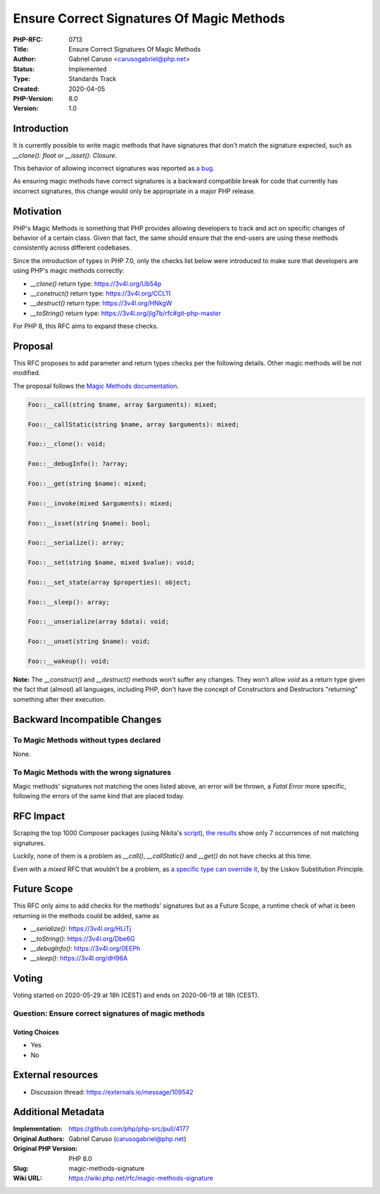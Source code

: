 Ensure Correct Signatures Of Magic Methods
==========================================

:PHP-RFC: 0713
:Title: Ensure Correct Signatures Of Magic Methods
:Author: Gabriel Caruso <carusogabriel@php.net>
:Status: Implemented
:Type: Standards Track
:Created: 2020-04-05
:PHP-Version: 8.0
:Version: 1.0

Introduction
------------

It is currently possible to write magic methods that have signatures
that don't match the signature expected, such as *\__clone(): float* or
*\__isset(): Closure*.

This behavior of allowing incorrect signatures was reported as `a
bug <https://bugs.php.net/69718>`__.

As ensuring magic methods have correct signatures is a backward
compatible break for code that currently has incorrect signatures, this
change would only be appropriate in a major PHP release.

Motivation
----------

PHP's Magic Methods is something that PHP provides allowing developers
to track and act on specific changes of behavior of a certain class.
Given that fact, the same should ensure that the end-users are using
these methods consistently across different codebases.

Since the introduction of types in PHP 7.0, only the checks list below
were introduced to make sure that developers are using PHP's magic
methods correctly:

-  *\__clone()* return type: https://3v4l.org/Ub54p
-  *\__construct()* return type: https://3v4l.org/CCL11
-  *\__destruct()* return type: https://3v4l.org/HNkgW
-  *\__toString()* return type:
   https://3v4l.org/jIg7b/rfc#git-php-master

For PHP 8, this RFC aims to expand these checks.

Proposal
--------

This RFC proposes to add parameter and return types checks per the
following details. Other magic methods will be not modified.

The proposal follows the `Magic Methods
documentation <https://php.net/oop5.magic>`__.

.. code:: php

   Foo::__call(string $name, array $arguments): mixed;

   Foo::__callStatic(string $name, array $arguments): mixed;

   Foo::__clone(): void;

   Foo::__debugInfo(): ?array;

   Foo::__get(string $name): mixed;

   Foo::__invoke(mixed $arguments): mixed;

   Foo::__isset(string $name): bool;

   Foo::__serialize(): array;

   Foo::__set(string $name, mixed $value): void;

   Foo::__set_state(array $properties): object;

   Foo::__sleep(): array;

   Foo::__unserialize(array $data): void;

   Foo::__unset(string $name): void;

   Foo::__wakeup(): void;

**Note:** The *\__construct()* and *\__destruct()* methods won't suffer
any changes. They won't allow *void* as a return type given the fact
that (almost) all languages, including PHP, don't have the concept of
Constructors and Destructors "returning" something after their
execution.

Backward Incompatible Changes
-----------------------------

To Magic Methods without types declared
~~~~~~~~~~~~~~~~~~~~~~~~~~~~~~~~~~~~~~~

None.

To Magic Methods with the wrong signatures
~~~~~~~~~~~~~~~~~~~~~~~~~~~~~~~~~~~~~~~~~~

Magic methods' signatures not matching the ones listed above, an error
will be thrown, a *Fatal Error* more specific, following the errors of
the same kind that are placed today.

RFC Impact
----------

Scraping the top 1000 Composer packages (using Nikita's
`script <https://gist.github.com/nikic/a2bfa3e2f604f66115c3e4b8963a6c72>`__),
`the
results <https://gist.github.com/carusogabriel/e0b36e7cd9e6846e04f79008cb7e35d6>`__
show only 7 occurrences of not matching signatures.

Luckily, none of them is a problem as *\__call()*, *\__callStatic()* and
*\__get()* do not have checks at this time.

Even with a *mixed* RFC that wouldn't be a problem, as `a specific type
can override
it <https://github.com/php/php-src/blob/ad7e93a023a9/Zend/tests/type_declarations/mixed/inheritance/mixed_return_inheritance_success2.phpt>`__,
by the Liskov Substitution Principle.

Future Scope
------------

This RFC only aims to add checks for the methods' signatures but as a
Future Scope, a runtime check of what is been returning in the methods
could be added, same as

-  *\__serialize()*: https://3v4l.org/HLiTj
-  *\__toString()*: https://3v4l.org/Dbe6G
-  *\__debugInfo()*: https://3v4l.org/0EEPh
-  *\__sleep()*: https://3v4l.org/dH96A

Voting
------

Voting started on 2020-05-29 at 18h (CEST) and ends on 2020-06-19 at 18h
(CEST).

Question: Ensure correct signatures of magic methods
~~~~~~~~~~~~~~~~~~~~~~~~~~~~~~~~~~~~~~~~~~~~~~~~~~~~

Voting Choices
^^^^^^^^^^^^^^

-  Yes
-  No

External resources
------------------

- Discussion thread: https://externals.io/message/109542

Additional Metadata
-------------------

:Implementation: https://github.com/php/php-src/pull/4177
:Original Authors: Gabriel Caruso (carusogabriel@php.net)
:Original PHP Version: PHP 8.0
:Slug: magic-methods-signature
:Wiki URL: https://wiki.php.net/rfc/magic-methods-signature
